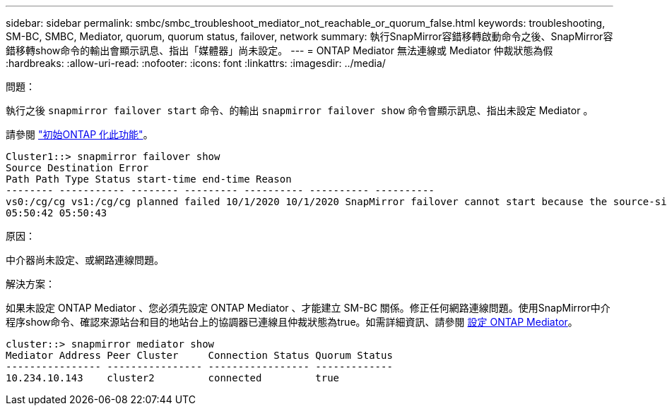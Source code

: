 ---
sidebar: sidebar 
permalink: smbc/smbc_troubleshoot_mediator_not_reachable_or_quorum_false.html 
keywords: troubleshooting, SM-BC, SMBC, Mediator, quorum, quorum status, failover, network 
summary: 執行SnapMirror容錯移轉啟動命令之後、SnapMirror容錯移轉show命令的輸出會顯示訊息、指出「媒體器」尚未設定。 
---
= ONTAP Mediator 無法連線或 Mediator 仲裁狀態為假
:hardbreaks:
:allow-uri-read: 
:nofooter: 
:icons: font
:linkattrs: 
:imagesdir: ../media/


.問題：
[role="lead"]
執行之後 `snapmirror failover start` 命令、的輸出 `snapmirror failover show` 命令會顯示訊息、指出未設定 Mediator 。

請參閱 link:smbc_install_confirm_ontap_cluster.html#initialize-the-ontap-mediator-for-smbc["初始ONTAP 化此功能"]。

....
Cluster1::> snapmirror failover show
Source Destination Error
Path Path Type Status start-time end-time Reason
-------- ----------- -------- --------- ---------- ---------- ----------
vs0:/cg/cg vs1:/cg/cg planned failed 10/1/2020 10/1/2020 SnapMirror failover cannot start because the source-side precheck failed. reason: Mediator not configured.
05:50:42 05:50:43
....
.原因：
中介器尚未設定、或網路連線問題。

.解決方案：
如果未設定 ONTAP Mediator 、您必須先設定 ONTAP Mediator 、才能建立 SM-BC 關係。修正任何網路連線問題。使用SnapMirror中介程序show命令、確認來源站台和目的地站台上的協調器已連線且仲裁狀態為true。如需詳細資訊、請參閱 xref:smbc_install_confirm_ontap_cluster.html[設定 ONTAP Mediator]。

....
cluster::> snapmirror mediator show
Mediator Address Peer Cluster     Connection Status Quorum Status
---------------- ---------------- ----------------- -------------
10.234.10.143    cluster2         connected         true
....